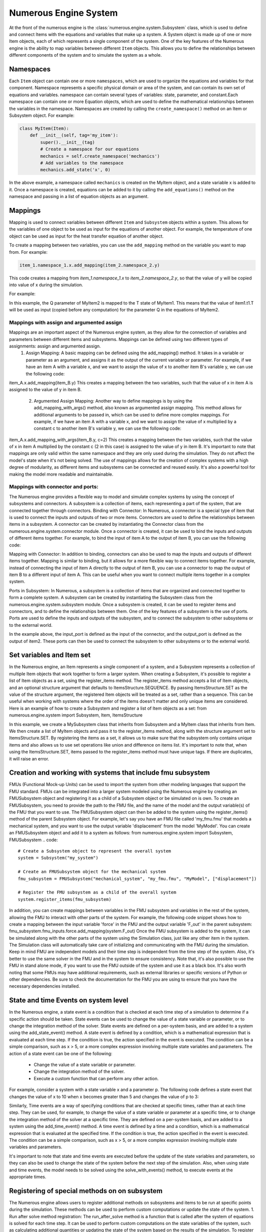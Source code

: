 
Numerous Engine System
==================

At the front of the numerous engine is the :class:`numerous.engine.system.Subsystem` class,
which is used to define and connect Items with the equations and variables that make up a system.
A System object is made up of one or more Item objects, each of which represents a single component of the system.
One of the key features of the Numerous engine is the ability to map variables between different ``Item`` objects.
This allows you to define the relationships between different components of the system
and to simulate the system as a whole.

Namespaces
^^^^^^^^^^^^^^^^^^^^^^^^^^^^^^^^^

Each ``Item`` object can contain one or more ``namespaces``, which are used to organize the equations and variables for that component.
Namespace represents a specific physical domain or area of the system, and can contain its own set of equations and variables.
namespace  can contain several types of variables: state, parameter, and constant.Each namespace can contain one or more Equation objects,
which are used to define the mathematical relationships between the variables in the namespace.
Namespaces are created by calling the ``create_namespace()`` method on an Item or Subsystem object. For example:

.. code::

    class MyItem(Item):
        def __init__(self, tag='my_item'):
            super().__init__(tag)
            # Create a namespace for our equations
            mechanics = self.create_namespace('mechanics')
            # Add variables to the namespace
            mechanics.add_state('x', 0)

In the above example, a namespace called ``mechanics`` is created on the MyItem object, and a state variable x is added to it.
Once a namespace is created, equations can be added to it by calling the ``add_equations()``
method on the namespace and passing in a list of equation objects as an argument.

.. code::
    class MyItem(Item,EquationBase):
        def __init__(self, tag='my_item'):
            super().__init__(tag)
            mechanics = self.create_namespace('mechanics')
            mechanics.add_state('x', 0)
            mechanics.add_equations([self])
       @Equation()
        def eval_(self, scope):
            scope.x_dot = 1

Mappings
^^^^^^^^^^^^^^^^^^^^^^^^^^^^^^^^^

Mapping is used to connect variables between different ``Item`` and ``Subsystem`` objects within a system.
This allows for the variables of one object to be used as input for the equations of another object.
For example, the temperature of one object can be used as input for the heat transfer equation of another object.

To create a mapping between two variables, you can use the ``add_mapping`` method on the variable you want to map from. For example:

.. code::

    item_1.namespace_1.x.add_mapping(item_2.namespace_2.y)


This code creates a mapping from `item_1.namespace_1.x` to `item_2.namespace_2.y`,
so that the value of y will be copied into value of x during the simulation.

For example:

.. code::
    class MyItem1(Item,EquationBase):
        def __init__(self, tag='item1'):
            super().__init__(tag)
            namespace = self.create_namespace('t1')
            namespace.add_state('T', 0)
            namespace.add_equation([self])


    class MyItem2(Item,EquationBase):
        def __init__(self, tag='item2'):
            super().__init__(tag)
            namespace = self.create_namespace('t1')
            namespace.add_parameter('Q', 0)
            namespace.add_equation([self])

    # ...

    item1 = MyItem1()
    item2 = MyItem2()
    item2.t1.Q.add_mapping(item1.t1.T)


In this example, the Q parameter of MyItem2 is mapped to the T state of MyItem1.
This means that the value of item1.t1.T will be used as input (copied before any computation) for the parameter Q  in
the equations of MyItem2.


Mappings with assign and argumented assign
-----------

Mappings are an important aspect of the Numerous engine system, as they allow for the connection of variables and parameters between different items and subsystems. Mappings can be defined using two different types of assignments: assign and argumented assign.
    1. Assign Mapping: A basic mapping can be defined using the add_mapping() method. It takes in a variable or parameter as an argument, and assigns it as the output of the current variable or parameter. For example, if we have an item A with a variable x, and we want to assign the value of x to another item B's variable y, we can use the following code:
item_A.x.add_mapping(item_B.y)
This creates a mapping between the two variables, such that the value of x in item A is assigned to the value of y in item B.
    2. Argumented Assign Mapping: Another way to define mappings is by using the add_mapping_with_args() method, also known as argumented assign mapping. This method allows for additional arguments to be passed in, which can be used to define more complex mappings. For example, if we have an item A with a variable x, and we want to assign the value of x multiplied by a constant c to another item B's variable y, we can use the following code:
item_A.x.add_mapping_with_args(item_B.y, c=2)
This creates a mapping between the two variables, such that the value of x in item A multiplied by the constant c (2 in this case) is assigned to the value of y in item B.
It's important to note that mappings are only valid within the same namespace and they are only used during the simulation. They do not affect the model's state when it's not being solved.
The use of mappings allows for the creation of complex systems with a high degree of modularity, as different items and subsystems can be connected and reused easily. It's also a powerful tool for making the model more readable and maintainable.


Mappings with connector and ports:
-----------

The Numerous engine provides a flexible way to model and simulate complex systems by using the concept of subsystems and connectors. A subsystem is a collection of items, each representing a part of the system, that are connected together through connectors.
Binding with Connector: In Numerous, a connector is a special type of item that is used to connect the inputs and outputs of two or more items. Connectors are used to define the relationships between items in a subsystem. A connector can be created by instantiating the Connector class from the numerous.engine.system.connector module. Once a connector is created, it can be used to bind the inputs and outputs of different items together. For example, to bind the input of item A to the output of item B, you can use the following code:

.. code::
    connector = Connector()
    itemA.input.add_mapping(connector.output)
    itemB.output.add_mapping(connector.input)

Mapping with Connector: In addition to binding, connectors can also be used to map the inputs and outputs of different items together. Mapping is similar to binding, but it allows for a more flexible way to connect items together. For example, instead of connecting the input of item A directly to the output of item B, you can use a connector to map the output of item B to a different input of item A. This can be useful when you want to connect multiple items together in a complex system.

.. code::
    connector = Connector()
    itemA.input1.add_mapping(connector.output)
    itemB.output.add_mapping(connector.input)

Ports in Subsystem: In Numerous, a subsystem is a collection of items that are organized and connected together to form a complete system. A subsystem can be created by instantiating the Subsystem class from the numerous.engine.system.subsystem module. Once a subsystem is created, it can be used to register items and connectors, and to define the relationships between them. One of the key features of a subsystem is the use of ports. Ports are used to define the inputs and outputs of the subsystem, and to connect the subsystem to other subsystems or to the external world.

.. code::
    subsystem = Subsystem()
    subsystem.register_items([item1, item2, connector])
    subsystem.register_input(connector.input, "input_port")
    subsystem.register_output(item2.output, "output_port")

In the example above, the input_port is defined as the input of the connector, and the output_port is defined as the output of item2. These ports can then be used to connect the subsystem to other subsystems or to the external world.




Set variables and Item set
^^^^^^^^^^^^^^^^^^^^^^^^^^^^^^^^^

In the Numerous engine, an Item represents a single component of a system, and a Subsystem represents a collection of multiple Item objects that work together to form a larger system. When creating a Subsystem, it's possible to register a list of Item objects as a set, using the register_items method.
The register_items method accepts a list of Item objects, and an optional structure argument that defaults to ItemsStructure.SEQUENCE. By passing ItemsStructure.SET as the value of the structure argument, the registered Item objects will be treated as a set, rather than a sequence. This can be useful when working with systems where the order of the items doesn't matter and only unique items are considered.
Here is an example of how to create a Subsystem and register a list of Item objects as a set:
from numerous.engine.system import Subsystem, Item, ItemsStructure

.. code::
    class MyItem(Item):
        def __init__(self, tag):
            super().__init__(tag)

    class MySubsystem(Subsystem):
        def __init__(self, tag):
            super().__init__(tag)
            items = [MyItem("item1"), MyItem("item2"), MyItem("item3")]
            self.register_items(items, structure=ItemsStructure.SET)

In this example, we create a MySubsystem class that inherits from Subsystem and a MyItem class that inherits from Item. We then create a list of MyItem objects and pass it to the register_items method, along with the structure argument set to ItemsStructure.SET.
By registering the items as a set, it allows us to make sure that the subsystem only contains unique items and also allows us to use set operations like union and difference on items list.
It's important to note that, when using the ItemsStructure.SET, items passed to the register_items method must have unique tags. If there are duplicates, it will raise an error.





Creation and working with systems that include fmu subsystem
^^^^^^^^^^^^^^^^^^^^^^^^^^^^^^^^^

FMUs (Functional Mock-up Units) can be used to import the system from other modeling languages that support the FMU standard.
FMUs can be integrated into a larger system modeled using the Numerous engine by creating an FMUSubsystem object and
registering it as a child of a Subsystem object or be simulated on is own.
To create an FMUSubsystem, you need to provide the path to the FMU file,
and the name of the model and the output variable(s) of the FMU that you want to use.
The FMUSubsystem object can then be added to the system using the register_items() method of the parent Subsystem object.
For example, let's say you have an FMU file called 'my_fmu.fmu' that models a mechanical system, and you want to use the
output variable 'displacement' from the model 'MyModel'. You can create an FMUSubsystem object and add it to a system as follows:
from numerous.engine.system import Subsystem, FMUSubsystem
.. code::
    # Create a Subsystem object to represent the overall system
    system = Subsystem("my_system")

    # Create an FMUSubsystem object for the mechanical system
    fmu_subsystem = FMUSubsystem("mechanical_system", "my_fmu.fmu", "MyModel", ["displacement"])

    # Register the FMU subsystem as a child of the overall system
    system.register_items(fmu_subsystem)

In addition, you can create mappings between variables in the FMU subsystem and variables in the rest of the system, allowing the FMU to interact with other parts of the system.
For example, the following code snippet shows how to create a mapping between the input variable 'force' in the FMU and the output variable 'F_out' in the parent subsystem:
fmu_subsystem.fmu_inputs.force.add_mapping(system.F_out)
Once the FMU subsystem is added to the system, it can be simulated along with the other parts of the system using the Simulation class, just like any other item in the system. The Simulation class will automatically take care of initializing and communicating with the FMU during the simulation.
Keep in mind FMU are independent models and their time step is independent from the time step of the system. Also, it's better to use the same solver in the FMU and in the system to ensure consistency.
Note that, it's also possible to use the FMU in stand alone mode, if you want to use the FMU outside of the system and use it as a black box.
It's also worth noting that some FMUs may have additional requirements, such as external libraries or specific versions of Python or other dependencies. Be sure to check the documentation for the FMU you are using to ensure that you have the necessary dependencies installed.




State and time Events on system level
^^^^^^^^^^^^^^^^^^^^^^^^^^^^^^^^^

In the Numerous engine, a state event is a condition that is checked at each time step of a simulation to determine if a specific action should be taken. State events can be used to change the value of a state variable or parameter, or to change the integration method of the solver. State events are defined on a per-system basis, and are added to a system using the add_state_event() method.
A state event is defined by a condition, which is a mathematical expression that is evaluated at each time step. If the condition is true, the action specified in the event is executed. The condition can be a simple comparison, such as x > 5, or a more complex expression involving multiple state variables and parameters.
The action of a state event can be one of the following:
    • Change the value of a state variable or parameter.
    • Change the integration method of the solver.
    • Execute a custom function that can perform any other action.
For example, consider a system with a state variable x and a parameter p. The following code defines a state event that changes the value of x to 10 when x becomes greater than 5 and changes the value of p to 3:

.. code::
    class MySystem(Subsystem):
        def __init__(self, tag):
            super().__init__(tag)
            self.add_state("x", 0)
            self.add_parameter("p", 1)
            self.add_state_event("x > 5", action="x = 10; p = 3")

Similarly, Time events are a way of specifying conditions that are checked at specific times, rather than at each time step. They can be used, for example, to change the value of a state variable or parameter at a specific time, or to change the integration method of the solver at a specific time. They are defined on a per-system basis, and are added to a system using the add_time_event() method.
A time event is defined by a time and a condition, which is a mathematical expression that is evaluated at the specified time. If the condition is true, the action specified in the event is executed. The condition can be a simple comparison, such as x > 5, or a more complex expression involving multiple state variables and parameters.

.. code::
    class MySystem(Subsystem):
        def __init__(self, tag):
            super().__init__(tag)
            self.add_state("x", 0)
            self.add_parameter("p", 1)
            self.add_time_event(2, "x > 5", action="x = 10; p = 3")

It's important to note that state and time events are executed before the update of the state variables and parameters, so they can also be used to change the state of the system before the next step of the simulation.
Also, when using state and time events, the model needs to be solved using the solve_with_events() method, to execute events at the appropriate times.




Registering of special methods on  on subsystem
^^^^^^^^^^^^^^^^^^^^^^^^^^^^^^^^^

The Numerous engine allows users to register additional methods on subsystems and items to be run at specific points during the simulation. These methods can be used to perform custom computations or update the state of the system.
1. Run after solve method registration: The run_after_solve method is a function that is called after the system of equations is solved for each time step. It can be used to perform custom computations on the state variables of the system, such as calculating additional quantities or updating the state of the system based on the results of the simulation. To register a run_after_solve method on a subsystem or item, call the register_run_after_solve method on the subsystem or item and pass in the method as an argument. For example:

.. code::
    def my_run_after_solve(self, scope):
        scope.x = scope.x + 1
    subsystem.register_run_after_solve(my_run_after_solve)
2. Post step method registration: The post_step method is a function that is called after the run_after_solve method is called, and it can be used to perform additional computations or update the state of the system based on the results of the simulation. To register a post_step method on a subsystem or item, call the register_post_step method on the subsystem or item and pass in the method as an argument. For example:

.. code::
    def my_post_step(self, scope):
        scope.x = scope.x + 1
    subsystem.register_post_step(my_post_step)

In summary, the Numerous engine provides several mechanisms for creating and managing
connections between subsystems and items, including ports, connectors, and mapping
which allows the user to effectively simulate complex systems of equations.

